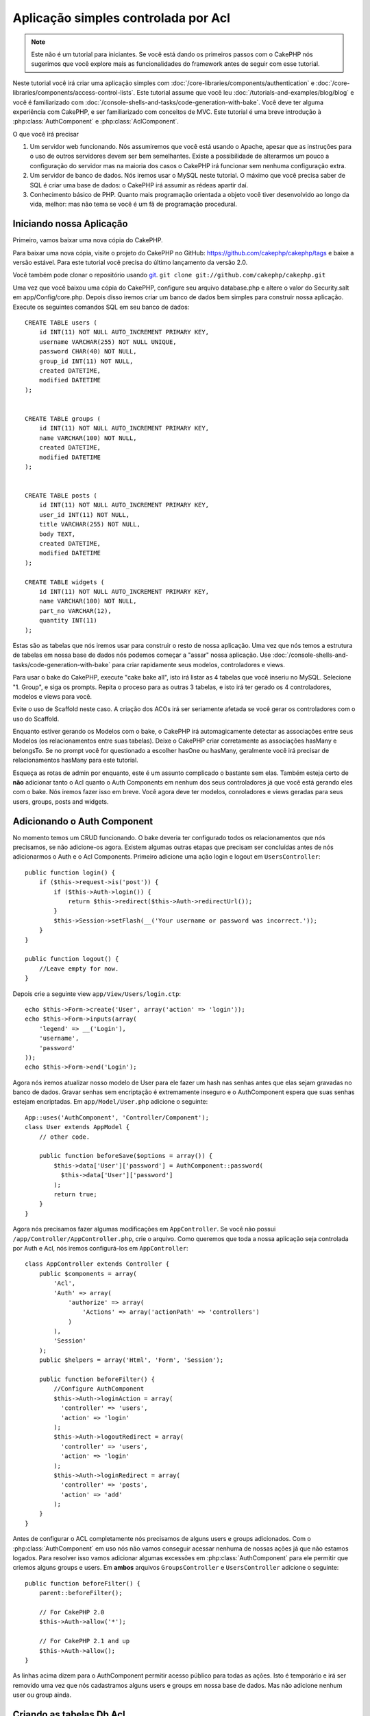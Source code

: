 Aplicação simples controlada por Acl
####################################

.. note::

    Este não é um tutorial para iniciantes. Se você está dando os 
    primeiros passos com o CakePHP nós sugerimos que você explore mais as 
    funcionalidades do framework antes de seguir com esse tutorial.


Neste tutorial você irá criar uma aplicação simples com
:doc:`/core-libraries/components/authentication` e
:doc:`/core-libraries/components/access-control-lists`. Este
tutorial assume que você leu :doc:`/tutorials-and-examples/blog/blog`
e você é familiarizado com
:doc:`/console-shells-and-tasks/code-generation-with-bake`. Você deve ter
alguma experiência com CakePHP, e ser familiarizado com conceitos de MVC.
Este tutorial é uma breve introdução à
:php:class:`AuthComponent` e :php:class:`AclComponent`\.

O que você irá precisar


#. Um servidor web funcionando. Nós assumiremos que você está usando o Apache,
   apesar que as instruções para o uso de outros servidores devem ser
   bem semelhantes. Existe a possibilidade de alterarmos um pouco 
   a configuração do servidor mas na maioria dos casos o CakePHP 
   irá funcionar sem nenhuma configuração extra.
#. Um servidor de banco de dados. Nós iremos usar o MySQL neste 
   tutorial. O máximo que você precisa saber de SQL é criar uma 
   base de dados: o CakePHP irá assumir as rédeas apartir daí.
#. Conhecimento básico de PHP. Quanto mais programação orientada a objeto
   você tiver desenvolvido ao longo da vida, melhor: mas não tema se você
   é um fã de programação procedural.


Iniciando nossa Aplicação
=========================

Primeiro, vamos baixar uma nova cópia do CakePHP.

Para baixar uma nova cópia, visite o projeto do CakePHP no GitHub:
https://github.com/cakephp/cakephp/tags e baixe a versão estável.
Para este tutorial você precisa do último lançamento da versão 2.0.

Você também pode clonar o repositório usando
`git <http://git-scm.com/>`_.
``git clone git://github.com/cakephp/cakephp.git``

Uma vez que você baixou uma cópia do CakePHP, configure seu arquivo
database.php e altere o valor do Security.salt em 
app/Config/core.php. Depois disso iremos criar um banco de  
dados bem simples para construir nossa aplicação. Execute os seguintes  
comandos SQL em seu banco de dados::

   CREATE TABLE users (
       id INT(11) NOT NULL AUTO_INCREMENT PRIMARY KEY,
       username VARCHAR(255) NOT NULL UNIQUE,
       password CHAR(40) NOT NULL,
       group_id INT(11) NOT NULL,
       created DATETIME,
       modified DATETIME
   );


   CREATE TABLE groups (
       id INT(11) NOT NULL AUTO_INCREMENT PRIMARY KEY,
       name VARCHAR(100) NOT NULL,
       created DATETIME,
       modified DATETIME
   );


   CREATE TABLE posts (
       id INT(11) NOT NULL AUTO_INCREMENT PRIMARY KEY,
       user_id INT(11) NOT NULL,
       title VARCHAR(255) NOT NULL,
       body TEXT,
       created DATETIME,
       modified DATETIME
   );

   CREATE TABLE widgets (
       id INT(11) NOT NULL AUTO_INCREMENT PRIMARY KEY,
       name VARCHAR(100) NOT NULL,
       part_no VARCHAR(12),
       quantity INT(11)
   );

Estas são as tabelas que nós iremos usar para construir o resto
de nossa aplicação. Uma vez que nós temos a estrutura de tabelas
em nossa base de dados nós podemos começar a "assar" nossa aplicação. 
Use
:doc:`/console-shells-and-tasks/code-generation-with-bake` para criar
rapidamente seus modelos, controladores e views.

Para usar o bake do CakePHP, execute "cake bake all", isto irá listar
as 4 tabelas que você inseriu no MySQL. Selecione "1. Group", e siga
os prompts. Repita o proceso para as outras 3 tabelas, e isto irá 
ter gerado os 4 controladores, modelos e views para você.

Evite o uso de Scaffold neste caso. A criação dos ACOs irá ser 
seriamente afetada se você gerar os controladores com o uso do
Scaffold. 

Enquanto estiver gerando os Modelos com o bake, o CakePHP irá 
automagicamente detectar as associações entre seus Modelos
(os relacionamentos entre suas tabelas). Deixe o CakePHP criar 
corretamente as associações hasMany e belongsTo. Se no prompt 
você for questionado a escolher hasOne ou hasMany, geralmente 
você irá precisar de relacionamentos hasMany para este tutorial.

Esqueça as rotas de admin por enquanto, este é um assunto complicado
o bastante sem elas. Também esteja certo de **não** adicionar 
tanto o Acl quanto o Auth Components em nenhum dos seus controladores
já que você está gerando eles com o bake. Nós iremos fazer isso em breve.
Você agora deve ter modelos, conroladores e views geradas para seus users, 
groups, posts and widgets.

Adicionando o Auth Component
============================

No momento temos um CRUD funcionando. O bake deveria ter configurado
todos os relacionamentos que nós precisamos, se não adicione-os agora.
Existem algumas outras etapas que precisam ser concluídas antes de nós
adicionarmos o Auth e o Acl Components. Primeiro adicione uma
ação login e logout em
``UsersController``::

    public function login() {
        if ($this->request->is('post')) {
            if ($this->Auth->login()) {
                return $this->redirect($this->Auth->redirectUrl());
            }
            $this->Session->setFlash(__('Your username or password was incorrect.'));
        }
    }

    public function logout() {
        //Leave empty for now.
    }

Depois crie a seguinte view
``app/View/Users/login.ctp``::

    echo $this->Form->create('User', array('action' => 'login'));
    echo $this->Form->inputs(array(
        'legend' => __('Login'),
        'username',
        'password'
    ));
    echo $this->Form->end('Login');

Agora nós iremos atualizar nosso modelo de User para ele fazer um hash nas senhas
antes que elas sejam gravadas no banco de dados. Gravar senhas sem encriptação é
extremamente inseguro e o AuthComponent espera que suas senhas estejam encriptadas.
Em ``app/Model/User.php`` adicione o seguinte::

    App::uses('AuthComponent', 'Controller/Component');
    class User extends AppModel {
        // other code.

        public function beforeSave($options = array()) {
            $this->data['User']['password'] = AuthComponent::password(
              $this->data['User']['password']
            );
            return true;
        }
    }

Agora nós precisamos fazer algumas modificações em ``AppController``.
Se você não possui ``/app/Controller/AppController.php``, crie o arquivo. Como queremos que
toda a nossa aplicação seja controlada por Auth e Acl, nós iremos configurá-los em 
``AppController``::

    class AppController extends Controller {
        public $components = array(
            'Acl',
            'Auth' => array(
                'authorize' => array(
                    'Actions' => array('actionPath' => 'controllers')
                )
            ),
            'Session'
        );
        public $helpers = array('Html', 'Form', 'Session');

        public function beforeFilter() {
            //Configure AuthComponent
            $this->Auth->loginAction = array(
              'controller' => 'users',
              'action' => 'login'
            );
            $this->Auth->logoutRedirect = array(
              'controller' => 'users',
              'action' => 'login'
            );
            $this->Auth->loginRedirect = array(
              'controller' => 'posts',
              'action' => 'add'
            );
        }
    }


Antes de configurar o ACL completamente nós precisamos de alguns users e groups
adicionados. Com o :php:class:`AuthComponent` em uso nós não vamos conseguir
acessar nenhuma de nossas ações já que não estamos logados. Para resolver isso
vamos adicionar algumas excessões em :php:class:`AuthComponent` para ele permitir 
que criemos alguns groups e users. Em **ambos** arquivos ``GroupsController`` e 
``UsersController`` adicione o seguinte::

    public function beforeFilter() {
        parent::beforeFilter();

        // For CakePHP 2.0
        $this->Auth->allow('*');

        // For CakePHP 2.1 and up
        $this->Auth->allow();
    }

As linhas acima dizem para o AuthComponent permitir acesso público
para todas as ações. Isto é temporário e irá ser removido uma vez
que nós cadastramos alguns users e groups em nossa base de dados.
Mas não adicione nenhum user ou group ainda.

Criando as tabelas Db Acl
=========================

Antes de criarmos qualquer users ou groups seria interessante
conecta-los ao Acl. Mas nós ainda não temos nenhuma
tabela do Acl e se você tentar acessar qualquer página, você
irá obter um erro de tabela inexistente ("Error: Database table acos
for model Aco was not found."). Para remover estes erros nós precisamos
rodar um schema. Em um terminal rode o seguinte::

    ./Console/cake schema create DbAcl

Este schema irá perguntar se você quer apagar e criar as tabelas. Diga
sim para deletar e criar as tabelas.

Se você não tiver acesso ao terminal, ou se estiver tendo problema
ao usar o console, você pode rodar o arquivo sql situado em
/path/to/app/Config/Schema/db\_acl.sql.

Com os controladores prontos para gravar dados e as tabelas
Acl inicializadas nós estamos prontos para seguir adiante, correto?
Não necessariamente, ainda temos um pouco de trabalho para
fazer nos modelos de User e Group. Mais precisamente, fazer com que eles 
auto-magicamente se conectem ao Acl.

Funcionando como um Requester
=============================

Para o Auth e o Acl funcionarem corretamente nós precisamos
relacionar os users e groups com registros nas tabelas do ACL. Para
conseguirmos isso, iremos usar o ``AclBehavior``. O ``AclBehavior``
permite que automagicamente conectemos nossos modelos com as tabelas
do Acl. O seu uso requer a implementação do ``parentNode()`` em seu modelo.
Em nosso modelo de ``User`` iremos adicionar o seguinte::

    class User extends AppModel {
        public $belongsTo = array('Group');
        public $actsAs = array('Acl' => array('type' => 'requester'));

        public function parentNode() {
            if (!$this->id && empty($this->data)) {
                return null;
            }
            if (isset($this->data['User']['group_id'])) {
                $groupId = $this->data['User']['group_id'];
            } else {
                $groupId = $this->field('group_id');
            }
            if (!$groupId) {
                return null;
            }
            return array('Group' => array('id' => $groupId));
        }
    }

Depois em nosso modelo de ``Group`` adicionamos o seguinte::

    class Group extends AppModel {
        public $actsAs = array('Acl' => array('type' => 'requester'));

        public function parentNode() {
            return null;
        }
    }

O que isto faz é conectar os modelos de ``Group`` e ``User`` ao
Acl, e dizer ao CakePHP que toda vez que você criar um User ou
um Group você também quer um registro na tabela ``aros``. Isto
faz o gerenciamento do Acl extremamente simples já que seu AROs
se torna visivelmente conectado as suas tabelas ``users`` and ``groups``.
Cada vez que você ou deleta um usuário/grupo a tabela Aro é atualizada.

Nossos controladores e modelos estão agora preparados para adicionar
algum dado, e nossos modelos de ``Group`` and ``User`` estão atrelados
à tabela do ACL. Adicione alguns groups e users usando os formulários 
gerados pelo bake acessando http://example.com/groups/add e 
http://example.com/users/add. Eu criei os seguintes groups:

-  administrators
-  managers
-  users

Eu também criei um user em cada group para então ter um usuário
de cada grupo de acesso para testar futuramente. Anote tudo
em algum lugar ou use senhas fáceis para não esquecer. Se você 
executar ``SELECT * FROM aros;`` em um prompt mysql ele deve
retornar algo parecido com o seguinte::

    +----+-----------+-------+-------------+-------+------+------+
    | id | parent_id | model | foreign_key | alias | lft  | rght |
    +----+-----------+-------+-------------+-------+------+------+
    |  1 |      NULL | Group |           1 | NULL  |    1 |    4 |
    |  2 |      NULL | Group |           2 | NULL  |    5 |    8 |
    |  3 |      NULL | Group |           3 | NULL  |    9 |   12 |
    |  4 |         1 | User  |           1 | NULL  |    2 |    3 |
    |  5 |         2 | User  |           2 | NULL  |    6 |    7 |
    |  6 |         3 | User  |           3 | NULL  |   10 |   11 |
    +----+-----------+-------+-------------+-------+------+------+
    6 rows in set (0.00 sec)


Isto nos mostra que temos 3 groups e 3 users. Os users são
aninhados dentro de groups, isto quer dizer que podemos definir
permissões por grupo ou por usuário.

Permissões por Grupo
====================

Se você deseja criar permissões por grupo, nós precisamos
implementar ``bindNode()`` no modelo de ``User``::

    public function bindNode($user) {
        return array('model' => 'Group', 'foreign_key' => $user['User']['group_id']);
    }

Depois modifique o ``actsAs`` do modelo de ``User`` e desabilite a opção enabled::

    public $actsAs = array('Acl' => array('type' => 'requester', 'enabled' => false));

Estas duas mudanças irão dizer ao ACL para evitar a checagem no ARO de ``User`` para checar
somente o ARO de ``Group``. Isto também evita o afterSave de ser chamado.

Observação: Todo user precisa ter um ``group_id`` relacionado para isso funcionar.

Agora a tabela ``aros`` irá parecer com isto::

    +----+-----------+-------+-------------+-------+------+------+
    | id | parent_id | model | foreign_key | alias | lft  | rght |
    +----+-----------+-------+-------------+-------+------+------+
    |  1 |      NULL | Group |           1 | NULL  |    1 |    2 |
    |  2 |      NULL | Group |           2 | NULL  |    3 |    4 |
    |  3 |      NULL | Group |           3 | NULL  |    5 |    6 |
    +----+-----------+-------+-------------+-------+------+------+
    3 rows in set (0.00 sec)

Creating ACOs (Access Control Objects)
======================================

Agora que temos nossos users and groups(aros), nós podemos
começar a inserir nossos controladores dentro do Acl e a setar
permissões para nossos groups e users, como também habilitar login /
logout.

Nossos AROs estão sendo criados automaticamente quando novos users
e groups são criados. Que tal uma forma de auto-gerar os ACOs 
dos nossos controladores e suas ações? É... infelizmente não há
uma forma mágica no core do CakePHP para realizar isto. Mas as 
classes do core oferecem alguns meios para criar manualmente os ACOs.
Você pode criar os objetos do ACO apartir do terminal do Acl ou você
pode usar o ``AclComponent``. 
Criar Acos usando o terminal pode ser algo como::

    ./Console/cake acl create aco root controllers

Enquanto usar o AclComponent irá ser algo como::

    $this->Acl->Aco->create(array('parent_id' => null, 'alias' => 'controllers'));
    $this->Acl->Aco->save();


Ambos os exemplos iriam criar a "raíz"(root) ou o nível mais alto do ACO
que irá se chamar 'controllers'. A razão desse nódulo raiz é facilitar o
allow/deny num escopo global da aplicação e permitir o uso do Acl para
questões não relacionadas à controladores/ações por exemplo a checagem de
permissão de gravação de modelos. Como estamos usando um ACO raíz 
nós precisamos fazer uma pequena modificação na configuração
do nosso  ``AuthComponent``. O ``AuthComponent`` precisa ser 
informado sobre a existência deste nódulo raíz para que então 
quando ele for realizar a checagem do ACL ele use o caminho correto
quando for procurar por controladores/ações. Dentro de ``AppController``
certifique-se de que o array ``$components`` contem a chave  ``actionPath`` definida::

    class AppController extends Controller {
        public $components = array(
            'Acl',
            'Auth' => array(
                'authorize' => array(
                    'Actions' => array('actionPath' => 'controllers')
                )
            ),
            'Session'
        );

Para continuar o tutorial acesse :doc:`part-two`.


.. meta::
    :title lang=en: Simple Acl controlled Application
    :keywords lang=en: core libraries,auto increment,object oriented programming,database schema,sql statements,php class,stable release,code generation,database server,server configuration,reins,access control,shells,mvc,authentication,web server,cakephp,servers,checkout,apache
